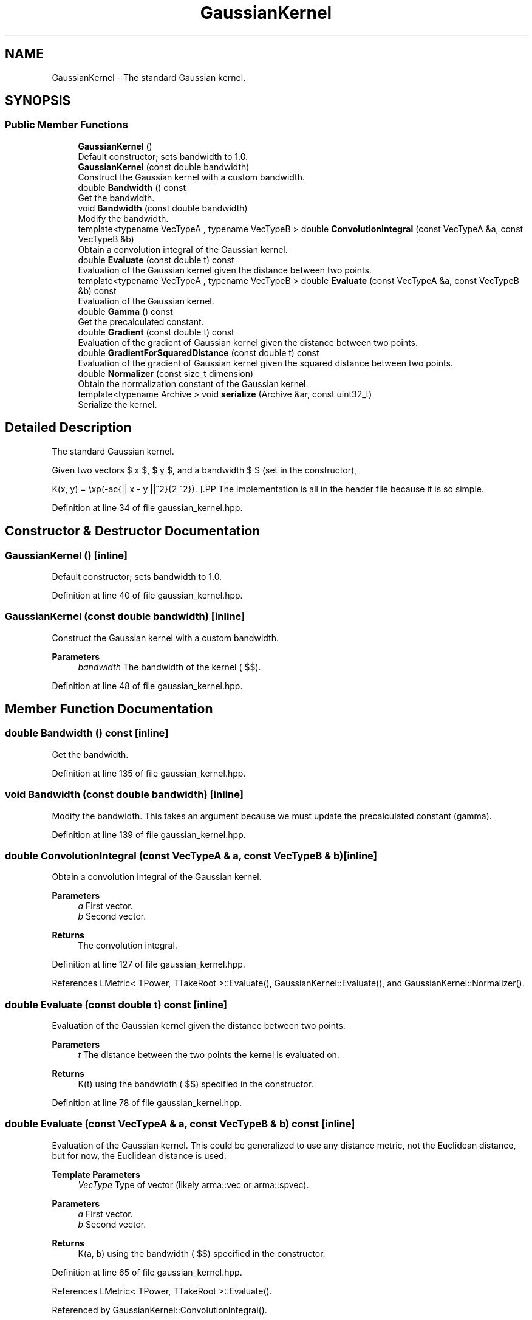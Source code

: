 .TH "GaussianKernel" 3 "Sun Jun 20 2021" "Version 3.4.2" "mlpack" \" -*- nroff -*-
.ad l
.nh
.SH NAME
GaussianKernel \- The standard Gaussian kernel\&.  

.SH SYNOPSIS
.br
.PP
.SS "Public Member Functions"

.in +1c
.ti -1c
.RI "\fBGaussianKernel\fP ()"
.br
.RI "Default constructor; sets bandwidth to 1\&.0\&. "
.ti -1c
.RI "\fBGaussianKernel\fP (const double bandwidth)"
.br
.RI "Construct the Gaussian kernel with a custom bandwidth\&. "
.ti -1c
.RI "double \fBBandwidth\fP () const"
.br
.RI "Get the bandwidth\&. "
.ti -1c
.RI "void \fBBandwidth\fP (const double bandwidth)"
.br
.RI "Modify the bandwidth\&. "
.ti -1c
.RI "template<typename VecTypeA , typename VecTypeB > double \fBConvolutionIntegral\fP (const VecTypeA &a, const VecTypeB &b)"
.br
.RI "Obtain a convolution integral of the Gaussian kernel\&. "
.ti -1c
.RI "double \fBEvaluate\fP (const double t) const"
.br
.RI "Evaluation of the Gaussian kernel given the distance between two points\&. "
.ti -1c
.RI "template<typename VecTypeA , typename VecTypeB > double \fBEvaluate\fP (const VecTypeA &a, const VecTypeB &b) const"
.br
.RI "Evaluation of the Gaussian kernel\&. "
.ti -1c
.RI "double \fBGamma\fP () const"
.br
.RI "Get the precalculated constant\&. "
.ti -1c
.RI "double \fBGradient\fP (const double t) const"
.br
.RI "Evaluation of the gradient of Gaussian kernel given the distance between two points\&. "
.ti -1c
.RI "double \fBGradientForSquaredDistance\fP (const double t) const"
.br
.RI "Evaluation of the gradient of Gaussian kernel given the squared distance between two points\&. "
.ti -1c
.RI "double \fBNormalizer\fP (const size_t dimension)"
.br
.RI "Obtain the normalization constant of the Gaussian kernel\&. "
.ti -1c
.RI "template<typename Archive > void \fBserialize\fP (Archive &ar, const uint32_t)"
.br
.RI "Serialize the kernel\&. "
.in -1c
.SH "Detailed Description"
.PP 
The standard Gaussian kernel\&. 

Given two vectors $ x $, $ y $, and a bandwidth $ \mu $ (set in the constructor),
.PP
\[ K(x, y) = \exp(-\frac{|| x - y ||^2}{2 \mu^2}). \].PP
The implementation is all in the header file because it is so simple\&. 
.PP
Definition at line 34 of file gaussian_kernel\&.hpp\&.
.SH "Constructor & Destructor Documentation"
.PP 
.SS "\fBGaussianKernel\fP ()\fC [inline]\fP"

.PP
Default constructor; sets bandwidth to 1\&.0\&. 
.PP
Definition at line 40 of file gaussian_kernel\&.hpp\&.
.SS "\fBGaussianKernel\fP (const double bandwidth)\fC [inline]\fP"

.PP
Construct the Gaussian kernel with a custom bandwidth\&. 
.PP
\fBParameters\fP
.RS 4
\fIbandwidth\fP The bandwidth of the kernel ( $\mu$)\&. 
.RE
.PP

.PP
Definition at line 48 of file gaussian_kernel\&.hpp\&.
.SH "Member Function Documentation"
.PP 
.SS "double Bandwidth () const\fC [inline]\fP"

.PP
Get the bandwidth\&. 
.PP
Definition at line 135 of file gaussian_kernel\&.hpp\&.
.SS "void Bandwidth (const double bandwidth)\fC [inline]\fP"

.PP
Modify the bandwidth\&. This takes an argument because we must update the precalculated constant (gamma)\&. 
.PP
Definition at line 139 of file gaussian_kernel\&.hpp\&.
.SS "double ConvolutionIntegral (const VecTypeA & a, const VecTypeB & b)\fC [inline]\fP"

.PP
Obtain a convolution integral of the Gaussian kernel\&. 
.PP
\fBParameters\fP
.RS 4
\fIa\fP First vector\&. 
.br
\fIb\fP Second vector\&. 
.RE
.PP
\fBReturns\fP
.RS 4
The convolution integral\&. 
.RE
.PP

.PP
Definition at line 127 of file gaussian_kernel\&.hpp\&.
.PP
References LMetric< TPower, TTakeRoot >::Evaluate(), GaussianKernel::Evaluate(), and GaussianKernel::Normalizer()\&.
.SS "double Evaluate (const double t) const\fC [inline]\fP"

.PP
Evaluation of the Gaussian kernel given the distance between two points\&. 
.PP
\fBParameters\fP
.RS 4
\fIt\fP The distance between the two points the kernel is evaluated on\&. 
.RE
.PP
\fBReturns\fP
.RS 4
K(t) using the bandwidth ( $\mu$) specified in the constructor\&. 
.RE
.PP

.PP
Definition at line 78 of file gaussian_kernel\&.hpp\&.
.SS "double Evaluate (const VecTypeA & a, const VecTypeB & b) const\fC [inline]\fP"

.PP
Evaluation of the Gaussian kernel\&. This could be generalized to use any distance metric, not the Euclidean distance, but for now, the Euclidean distance is used\&.
.PP
\fBTemplate Parameters\fP
.RS 4
\fIVecType\fP Type of vector (likely arma::vec or arma::spvec)\&. 
.RE
.PP
\fBParameters\fP
.RS 4
\fIa\fP First vector\&. 
.br
\fIb\fP Second vector\&. 
.RE
.PP
\fBReturns\fP
.RS 4
K(a, b) using the bandwidth ( $\mu$) specified in the constructor\&. 
.RE
.PP

.PP
Definition at line 65 of file gaussian_kernel\&.hpp\&.
.PP
References LMetric< TPower, TTakeRoot >::Evaluate()\&.
.PP
Referenced by GaussianKernel::ConvolutionIntegral()\&.
.SS "double Gamma () const\fC [inline]\fP"

.PP
Get the precalculated constant\&. 
.PP
Definition at line 146 of file gaussian_kernel\&.hpp\&.
.SS "double Gradient (const double t) const\fC [inline]\fP"

.PP
Evaluation of the gradient of Gaussian kernel given the distance between two points\&. 
.PP
\fBParameters\fP
.RS 4
\fIt\fP The distance between the two points the kernel is evaluated on\&. 
.RE
.PP
\fBReturns\fP
.RS 4
K(t) using the bandwidth ( $\mu$) specified in the constructor\&. 
.RE
.PP

.PP
Definition at line 92 of file gaussian_kernel\&.hpp\&.
.SS "double GradientForSquaredDistance (const double t) const\fC [inline]\fP"

.PP
Evaluation of the gradient of Gaussian kernel given the squared distance between two points\&. 
.PP
\fBParameters\fP
.RS 4
\fIt\fP The squared distance between the two points 
.RE
.PP
\fBReturns\fP
.RS 4
K(t) using the bandwidth ( $\mu$) specified in the constructor\&. 
.RE
.PP

.PP
Definition at line 104 of file gaussian_kernel\&.hpp\&.
.SS "double Normalizer (const size_t dimension)\fC [inline]\fP"

.PP
Obtain the normalization constant of the Gaussian kernel\&. 
.PP
\fBParameters\fP
.RS 4
\fIdimension\fP 
.RE
.PP
\fBReturns\fP
.RS 4
the normalization constant 
.RE
.PP

.PP
Definition at line 114 of file gaussian_kernel\&.hpp\&.
.PP
References M_PI\&.
.PP
Referenced by GaussianKernel::ConvolutionIntegral()\&.
.SS "void serialize (Archive & ar, const uint32_t)\fC [inline]\fP"

.PP
Serialize the kernel\&. 
.PP
Definition at line 150 of file gaussian_kernel\&.hpp\&.

.SH "Author"
.PP 
Generated automatically by Doxygen for mlpack from the source code\&.
